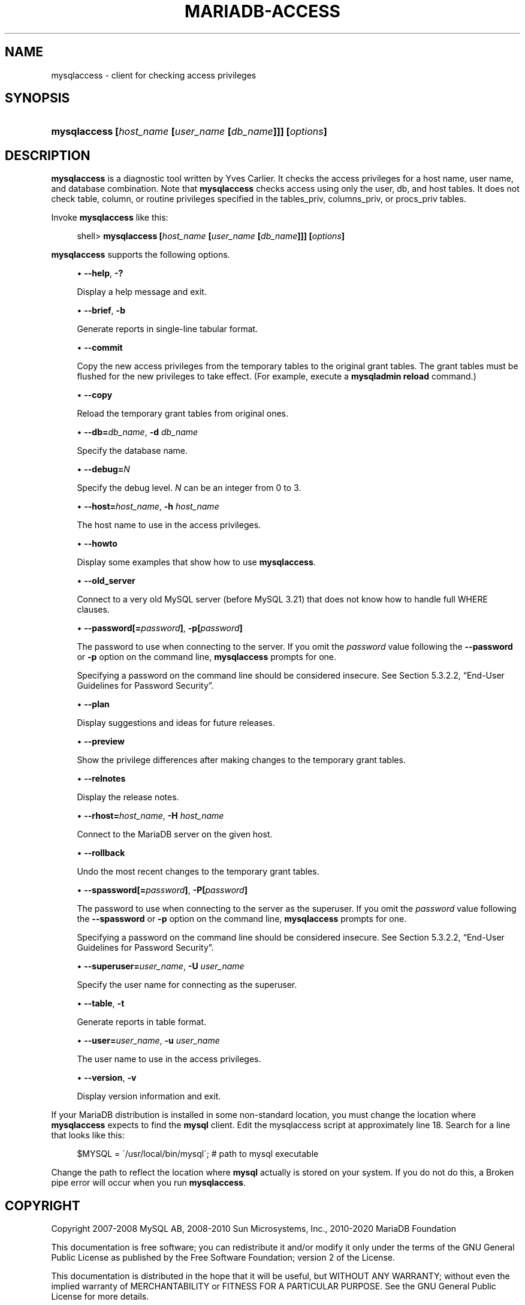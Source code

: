 '\" t
.\"
.TH "\FBMARIADB-ACCESS\FR" "1" "15 May 2020" "MariaDB 10\&.7" "MariaDB Database System"
.\" -----------------------------------------------------------------
.\" * set default formatting
.\" -----------------------------------------------------------------
.\" disable hyphenation
.nh
.\" disable justification (adjust text to left margin only)
.ad l
.\" -----------------------------------------------------------------
.\" * MAIN CONTENT STARTS HERE *
.\" -----------------------------------------------------------------
.\" mysqlaccess
.SH "NAME"
mysqlaccess \- client for checking access privileges
.SH "SYNOPSIS"
.HP \w'\fBmysqlaccess\ [\fR\fB\fIhost_name\fR\fR\fB\ [\fR\fB\fIuser_name\fR\fR\fB\ [\fR\fB\fIdb_name\fR\fR\fB]]]\ [\fR\fB\fIoptions\fR\fR\fB]\fR\ 'u
\fBmysqlaccess [\fR\fB\fIhost_name\fR\fR\fB [\fR\fB\fIuser_name\fR\fR\fB [\fR\fB\fIdb_name\fR\fR\fB]]] [\fR\fB\fIoptions\fR\fR\fB]\fR
.SH "DESCRIPTION"
.PP
\fBmysqlaccess\fR
is a diagnostic tool written by Yves Carlier\&. It checks the access privileges for a host name, user name, and database combination\&. Note that
\fBmysqlaccess\fR
checks access using only the
user,
db, and
host
tables\&. It does not check table, column, or routine privileges specified in the
tables_priv,
columns_priv, or
procs_priv
tables\&.
.PP
Invoke
\fBmysqlaccess\fR
like this:
.sp
.if n \{\
.RS 4
.\}
.nf
shell> \fBmysqlaccess [\fR\fB\fIhost_name\fR\fR\fB [\fR\fB\fIuser_name\fR\fR\fB [\fR\fB\fIdb_name\fR\fR\fB]]] [\fR\fB\fIoptions\fR\fR\fB]\fR
.fi
.if n \{\
.RE
.\}
.PP
\fBmysqlaccess\fR
supports the following options\&.
.sp
.RS 4
.ie n \{\
\h'-04'\(bu\h'+03'\c
.\}
.el \{\
.sp -1
.IP \(bu 2.3
.\}
.\" mysqlaccess: help option
.\" help option: mysqlaccess
\fB\-\-help\fR,
\fB\-?\fR
.sp
Display a help message and exit\&.
.RE
.sp
.RS 4
.ie n \{\
\h'-04'\(bu\h'+03'\c
.\}
.el \{\
.sp -1
.IP \(bu 2.3
.\}
.\" mysqlaccess: brief option
.\" brief option: mysqlaccess
\fB\-\-brief\fR,
\fB\-b\fR
.sp
Generate reports in single\-line tabular format\&.
.RE
.sp
.RS 4
.ie n \{\
\h'-04'\(bu\h'+03'\c
.\}
.el \{\
.sp -1
.IP \(bu 2.3
.\}
.\" mysqlaccess: commit option
.\" commit option: mysqlaccess
\fB\-\-commit\fR
.sp
Copy the new access privileges from the temporary tables to the original grant tables\&. The grant tables must be flushed for the new privileges to take effect\&. (For example, execute a
\fBmysqladmin reload\fR
command\&.)
.RE
.sp
.RS 4
.ie n \{\
\h'-04'\(bu\h'+03'\c
.\}
.el \{\
.sp -1
.IP \(bu 2.3
.\}
.\" mysqlaccess: copy option
.\" copy option: mysqlaccess
\fB\-\-copy\fR
.sp
Reload the temporary grant tables from original ones\&.
.RE
.sp
.RS 4
.ie n \{\
\h'-04'\(bu\h'+03'\c
.\}
.el \{\
.sp -1
.IP \(bu 2.3
.\}
.\" mysqlaccess: db option
.\" db option: mysqlaccess
\fB\-\-db=\fR\fB\fIdb_name\fR\fR,
\fB\-d \fR\fB\fIdb_name\fR\fR
.sp
Specify the database name\&.
.RE
.sp
.RS 4
.ie n \{\
\h'-04'\(bu\h'+03'\c
.\}
.el \{\
.sp -1
.IP \(bu 2.3
.\}
.\" mysqlaccess: debug option
.\" debug option: mysqlaccess
\fB\-\-debug=\fR\fB\fIN\fR\fR
.sp
Specify the debug level\&.
\fIN\fR
can be an integer from 0 to 3\&.
.RE
.sp
.RS 4
.ie n \{\
\h'-04'\(bu\h'+03'\c
.\}
.el \{\
.sp -1
.IP \(bu 2.3
.\}
.\" mysqlaccess: host option
.\" host option: mysqlaccess
\fB\-\-host=\fR\fB\fIhost_name\fR\fR,
\fB\-h \fR\fB\fIhost_name\fR\fR
.sp
The host name to use in the access privileges\&.
.RE
.sp
.RS 4
.ie n \{\
\h'-04'\(bu\h'+03'\c
.\}
.el \{\
.sp -1
.IP \(bu 2.3
.\}
.\" mysqlaccess: howto option
.\" howto option: mysqlaccess
\fB\-\-howto\fR
.sp
Display some examples that show how to use
\fBmysqlaccess\fR\&.
.RE
.sp
.RS 4
.ie n \{\
\h'-04'\(bu\h'+03'\c
.\}
.el \{\
.sp -1
.IP \(bu 2.3
.\}
.\" mysqlaccess: old_server option
.\" old_server option: mysqlaccess
\fB\-\-old_server\fR
.sp
Connect to a very old MySQL server (before MySQL 3\&.21) that does not know how to handle full
WHERE clauses\&.
.RE
.sp
.RS 4
.ie n \{\
\h'-04'\(bu\h'+03'\c
.\}
.el \{\
.sp -1
.IP \(bu 2.3
.\}
.\" mysqlaccess: password option
.\" password option: mysqlaccess
\fB\-\-password[=\fR\fB\fIpassword\fR\fR\fB]\fR,
\fB\-p[\fR\fB\fIpassword\fR\fR\fB]\fR
.sp
The password to use when connecting to the server\&. If you omit the
\fIpassword\fR
value following the
\fB\-\-password\fR
or
\fB\-p\fR
option on the command line,
\fBmysqlaccess\fR
prompts for one\&.
.sp
Specifying a password on the command line should be considered insecure\&. See
Section\ \&5.3.2.2, \(lqEnd-User Guidelines for Password Security\(rq\&.
.RE
.sp
.RS 4
.ie n \{\
\h'-04'\(bu\h'+03'\c
.\}
.el \{\
.sp -1
.IP \(bu 2.3
.\}
.\" mysqlaccess: plan option
.\" plan option: mysqlaccess
\fB\-\-plan\fR
.sp
Display suggestions and ideas for future releases\&.
.RE
.sp
.RS 4
.ie n \{\
\h'-04'\(bu\h'+03'\c
.\}
.el \{\
.sp -1
.IP \(bu 2.3
.\}
.\" mysqlaccess: preview option
.\" preview option: mysqlaccess
\fB\-\-preview\fR
.sp
Show the privilege differences after making changes to the temporary grant tables\&.
.RE
.sp
.RS 4
.ie n \{\
\h'-04'\(bu\h'+03'\c
.\}
.el \{\
.sp -1
.IP \(bu 2.3
.\}
.\" mysqlaccess: relnotes option
.\" relnotes option: mysqlaccess
\fB\-\-relnotes\fR
.sp
Display the release notes\&.
.RE
.sp
.RS 4
.ie n \{\
\h'-04'\(bu\h'+03'\c
.\}
.el \{\
.sp -1
.IP \(bu 2.3
.\}
.\" mysqlaccess: rhost option
.\" rhost option: mysqlaccess
\fB\-\-rhost=\fR\fB\fIhost_name\fR\fR,
\fB\-H \fR\fB\fIhost_name\fR\fR
.sp
Connect to the MariaDB server on the given host\&.
.RE
.sp
.RS 4
.ie n \{\
\h'-04'\(bu\h'+03'\c
.\}
.el \{\
.sp -1
.IP \(bu 2.3
.\}
.\" mysqlaccess: rollback option
.\" rollback option: mysqlaccess
\fB\-\-rollback\fR
.sp
Undo the most recent changes to the temporary grant tables\&.
.RE
.sp
.RS 4
.ie n \{\
\h'-04'\(bu\h'+03'\c
.\}
.el \{\
.sp -1
.IP \(bu 2.3
.\}
.\" mysqlaccess: spassword option
.\" spassword option: mysqlaccess
\fB\-\-spassword[=\fR\fB\fIpassword\fR\fR\fB]\fR,
\fB\-P[\fR\fB\fIpassword\fR\fR\fB]\fR
.sp
The password to use when connecting to the server as the superuser\&. If you omit the
\fIpassword\fR
value following the
\fB\-\-spassword\fR
or
\fB\-p\fR
option on the command line,
\fBmysqlaccess\fR
prompts for one\&.
.sp
Specifying a password on the command line should be considered insecure\&. See
Section\ \&5.3.2.2, \(lqEnd-User Guidelines for Password Security\(rq\&.
.RE
.sp
.RS 4
.ie n \{\
\h'-04'\(bu\h'+03'\c
.\}
.el \{\
.sp -1
.IP \(bu 2.3
.\}
.\" mysqlaccess: superuser option
.\" superuser option: mysqlaccess
\fB\-\-superuser=\fR\fB\fIuser_name\fR\fR,
\fB\-U \fR\fB\fIuser_name\fR\fR
.sp
Specify the user name for connecting as the superuser\&.
.RE
.sp
.RS 4
.ie n \{\
\h'-04'\(bu\h'+03'\c
.\}
.el \{\
.sp -1
.IP \(bu 2.3
.\}
.\" mysqlaccess: table option
.\" table option: mysqlaccess
\fB\-\-table\fR,
\fB\-t\fR
.sp
Generate reports in table format\&.
.RE
.sp
.RS 4
.ie n \{\
\h'-04'\(bu\h'+03'\c
.\}
.el \{\
.sp -1
.IP \(bu 2.3
.\}
.\" mysqlaccess: user option
.\" user option: mysqlaccess
\fB\-\-user=\fR\fB\fIuser_name\fR\fR,
\fB\-u \fR\fB\fIuser_name\fR\fR
.sp
The user name to use in the access privileges\&.
.RE
.sp
.RS 4
.ie n \{\
\h'-04'\(bu\h'+03'\c
.\}
.el \{\
.sp -1
.IP \(bu 2.3
.\}
.\" mysqlaccess: version option
.\" version option: mysqlaccess
\fB\-\-version\fR,
\fB\-v\fR
.sp
Display version information and exit\&.
.RE
.PP
If your MariaDB distribution is installed in some non\-standard location, you must change the location where
\fBmysqlaccess\fR
expects to find the
\fBmysql\fR
client\&. Edit the
mysqlaccess
script at approximately line 18\&. Search for a line that looks like this:
.sp
.if n \{\
.RS 4
.\}
.nf
$MYSQL     = \'/usr/local/bin/mysql\';    # path to mysql executable
.fi
.if n \{\
.RE
.\}
.PP
Change the path to reflect the location where
\fBmysql\fR
actually is stored on your system\&. If you do not do this, a
Broken pipe
error will occur when you run
\fBmysqlaccess\fR\&.
.SH "COPYRIGHT"
.br
.PP
Copyright 2007-2008 MySQL AB, 2008-2010 Sun Microsystems, Inc., 2010-2020 MariaDB Foundation
.PP
This documentation is free software; you can redistribute it and/or modify it only under the terms of the GNU General Public License as published by the Free Software Foundation; version 2 of the License.
.PP
This documentation is distributed in the hope that it will be useful, but WITHOUT ANY WARRANTY; without even the implied warranty of MERCHANTABILITY or FITNESS FOR A PARTICULAR PURPOSE. See the GNU General Public License for more details.
.PP
You should have received a copy of the GNU General Public License along with the program; if not, write to the Free Software Foundation, Inc., 51 Franklin Street, Fifth Floor, Boston, MA 02110-1335 USA or see http://www.gnu.org/licenses/.
.sp
.SH "SEE ALSO"
For more information, please refer to the MariaDB Knowledge Base, available online at https://mariadb.com/kb/
.SH AUTHOR
MariaDB Foundation (http://www.mariadb.org/).
